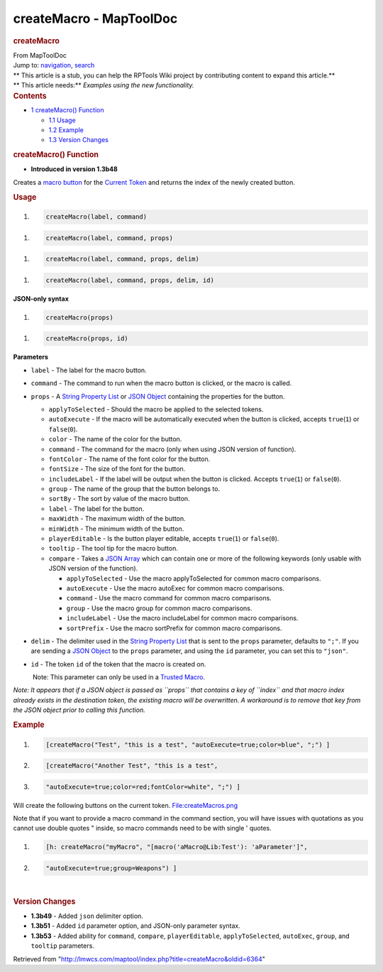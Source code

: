 ========================
createMacro - MapToolDoc
========================

.. contents::
   :depth: 3
..

.. container:: noprint
   :name: mw-page-base

.. container:: noprint
   :name: mw-head-base

.. container:: mw-body
   :name: content

   .. container:: mw-indicators

   .. rubric:: createMacro
      :name: firstHeading
      :class: firstHeading

   .. container:: mw-body-content
      :name: bodyContent

      .. container::
         :name: siteSub

         From MapToolDoc

      .. container::
         :name: contentSub

      .. container:: mw-jump
         :name: jump-to-nav

         Jump to: `navigation <#mw-head>`__, `search <#p-search>`__

      .. container:: mw-content-ltr
         :name: mw-content-text

         .. container:: template_stub

            | ** This article is a stub, you can help the RPTools Wiki
              project by contributing content to expand this article.**
            | ** This article needs:** *Examples using the new
              functionality.*

         .. container:: toc
            :name: toc

            .. container::
               :name: toctitle

               .. rubric:: Contents
                  :name: contents

            -  `1 createMacro()
               Function <#createMacro.28.29_Function>`__

               -  `1.1 Usage <#Usage>`__
               -  `1.2 Example <#Example>`__
               -  `1.3 Version Changes <#Version_Changes>`__

         .. rubric:: createMacro() Function
            :name: createmacro-function

         .. container:: template_version

            • **Introduced in version 1.3b48**

         .. container:: template_description

            Creates a `macro button <Macro_Button>`__ for
            the `Current Token <Current_Token>`__ and
            returns the index of the newly created button.

         .. rubric:: Usage
            :name: usage

         .. container:: mw-geshi mw-code mw-content-ltr

            .. container:: mtmacro source-mtmacro

               #. .. code-block:: none

                     createMacro(label, command)

         .. container:: mw-geshi mw-code mw-content-ltr

            .. container:: mtmacro source-mtmacro

               #. .. code-block:: none

                     createMacro(label, command, props)

         .. container:: mw-geshi mw-code mw-content-ltr

            .. container:: mtmacro source-mtmacro

               #. .. code-block:: none

                     createMacro(label, command, props, delim)

         .. container:: mw-geshi mw-code mw-content-ltr

            .. container:: mtmacro source-mtmacro

               #. .. code-block:: none

                     createMacro(label, command, props, delim, id)

         **JSON-only syntax**

         .. container:: mw-geshi mw-code mw-content-ltr

            .. container:: mtmacro source-mtmacro

               #. .. code-block:: none

                     createMacro(props)

         .. container:: mw-geshi mw-code mw-content-ltr

            .. container:: mtmacro source-mtmacro

               #. .. code-block:: none

                     createMacro(props, id)

         **Parameters**

         -  ``label`` - The label for the macro button.
         -  ``command`` - The command to run when the macro button is
            clicked, or the macro is called.
         -  ``props`` - A `String Property
            List <String_Property_List>`__ or `JSON
            Object <JSON_Object>`__ containing the
            properties for the button.

            -  ``applyToSelected`` - Should the macro be applied to the
               selected tokens.
            -  ``autoExecute`` - If the macro will be automatically
               executed when the button is clicked, accepts
               ``true``\ (``1``) or ``false``\ (``0``).
            -  ``color`` - The name of the color for the button.
            -  ``command`` - The command for the macro (only when using
               JSON version of function).
            -  ``fontColor`` - The name of the font color for the
               button.
            -  ``fontSize`` - The size of the font for the button.
            -  ``includeLabel`` - If the label will be output when the
               button is clicked. Accepts ``true``\ (``1``) or
               ``false``\ (``0``).
            -  ``group`` - The name of the group that the button belongs
               to.
            -  ``sortBy`` - The sort by value of the macro button.
            -  ``label`` - The label for the button.
            -  ``maxWidth`` - The maximum width of the button.
            -  ``minWidth`` - The minimum width of the button.
            -  ``playerEditable`` - Is the button player editable,
               accepts ``true``\ (``1``) or ``false``\ (``0``).
            -  ``tooltip`` - The tool tip for the macro button.
            -  ``compare`` - Takes a `JSON
               Array <JSON_Array>`__ which can contain one
               or more of the following keywords (only usable with JSON
               version of the function).

               -  ``applyToSelected`` - Use the macro applyToSelected
                  for common macro comparisons.
               -  ``autoExecute`` - Use the macro autoExec for common
                  macro comparisons.
               -  ``command`` - Use the macro command for common macro
                  comparisons.
               -  ``group`` - Use the macro group for common macro
                  comparisons.
               -  ``includeLabel`` - Use the macro includeLabel for
                  common macro comparisons.
               -  ``sortPrefix`` - Use the macro sortPrefix for common
                  macro comparisons.

         -  ``delim`` - The delimiter used in the `String Property
            List <String_Property_List>`__ that is sent to
            the ``props`` parameter, defaults to ``";"``. If you are
            sending a `JSON Object <JSON_Object>`__ to the
            ``props`` parameter, and using the ``id`` parameter, you can
            set this to ``"json"``.
         -  ``id`` - The token ``id`` of the token that the macro is
            created on.

            .. container:: template_trusted_param

                Note: This parameter can only be used in a `Trusted
               Macro <Trusted_Macro>`__. 

         *Note: It appears that if a JSON object is passed as ``props``
         that contains a key of ``index`` and that macro index already
         exists in the destination token, the existing macro will be
         overwritten. A workaround is to remove that key from the JSON
         object prior to calling this function.*

         .. rubric:: Example
            :name: example

         .. container:: template_example

            .. container:: mw-geshi mw-code mw-content-ltr

               .. container:: mtmacro source-mtmacro

                  #. .. code-block:: none

                        [createMacro("Test", "this is a test", "autoExecute=true;color=blue", ";") ]

                  #. .. code-block:: none

                        [createMacro("Another Test", "this is a test", 

                  #. .. code-block:: none

                                     "autoExecute=true;color=red;fontColor=white", ";") ]

            Will create the following buttons on the current token.
            `File:createMacros.png </maptool/index.php?title=Special:Upload&wpDestFile=createMacros.png>`__

            Note that if you want to provide a macro command in the
            command section, you will have issues with quotations as you
            cannot use double quotes " inside, so macro commands need to
            be with single ' quotes.

            .. container:: mw-geshi mw-code mw-content-ltr

               .. container:: mtmacro source-mtmacro

                  #. .. code-block:: none

                        [h: createMacro("myMacro", "[macro('aMacro@Lib:Test'): 'aParameter']",

                  #. .. code-block:: none

                            "autoExecute=true;group=Weapons") ]

         | 

         .. rubric:: Version Changes
            :name: version-changes

         .. container:: template_changes

            -  **1.3b49** - Added ``json`` delimiter option.
            -  **1.3b51** - Added ``id`` parameter option, and JSON-only
               parameter syntax.
            -  **1.3b53** - Added ability for ``command``, ``compare``,
               ``playerEditable``, ``applyToSelected``, ``autoExec``,
               ``group``, and ``tooltip`` parameters.

      .. container:: printfooter

         Retrieved from
         "http://lmwcs.com/maptool/index.php?title=createMacro&oldid=6364"

